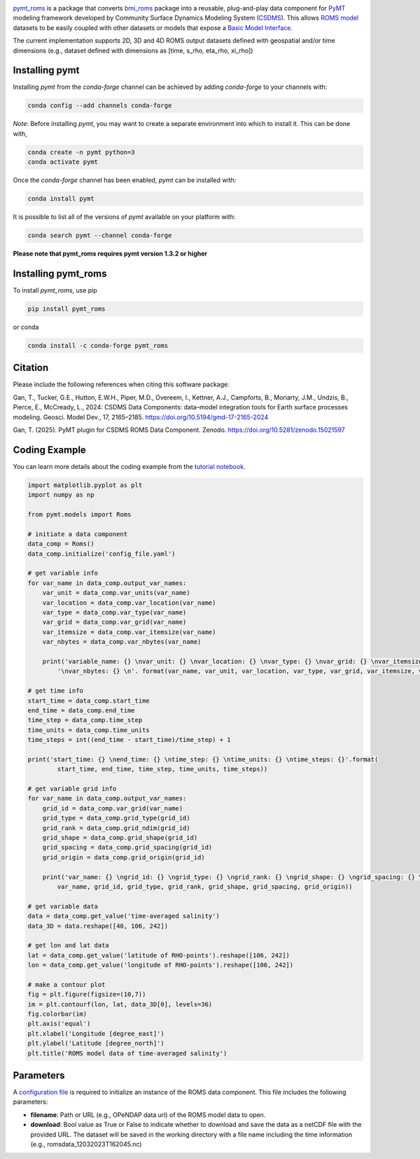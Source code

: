 .. image:: _static/logo.png
    :align: center
    :scale: 16%
    :alt: pymt_roms
    :target: https://pymt-roms.readthedocs.io/en/latest/


`pymt_roms <https://github.com/gantian127/pymt_roms/>`_ is a package that converts
`bmi_roms <https://github.com/gantian127/bmi_roms>`_ package into a reusable,
plug-and-play data component for `PyMT <https://pymt.readthedocs.io/en/latest/?badge=latest>`_ modeling framework
developed by Community Surface Dynamics Modeling System (`CSDMS <https://csdms.colorado.edu/wiki/Main_Page>`_).
This allows `ROMS model <https://www.myroms.org/>`_ datasets
to be easily coupled with other datasets or models that expose a `Basic Model Interface <https://bmi.readthedocs.io/en/latest/>`_.

The current implementation supports 2D, 3D and 4D ROMS output datasets defined with geospatial and/or time dimensions (e.g.,
dataset defined with dimensions as [time, s_rho, eta_rho, xi_rho])


---------------
Installing pymt
---------------

Installing `pymt` from the `conda-forge` channel can be achieved by adding
`conda-forge` to your channels with:

.. code::

  conda config --add channels conda-forge

*Note*: Before installing `pymt`, you may want to create a separate environment
into which to install it. This can be done with,

.. code::

  conda create -n pymt python=3
  conda activate pymt

Once the `conda-forge` channel has been enabled, `pymt` can be installed with:

.. code::

   conda install pymt

It is possible to list all of the versions of `pymt` available on your platform with:

.. code::

    conda search pymt --channel conda-forge

**Please note that pymt_roms requires pymt version 1.3.2 or higher**

--------------------
Installing pymt_roms
--------------------

To install `pymt_roms`, use pip

.. code::

  pip install pymt_roms

or conda

.. code::

  conda install -c conda-forge pymt_roms

--------------------
Citation
--------------------
Please include the following references when citing this software package:

Gan, T., Tucker, G.E., Hutton, E.W.H., Piper, M.D., Overeem, I., Kettner, A.J.,
Campforts, B., Moriarty, J.M., Undzis, B., Pierce, E., McCready, L., 2024:
CSDMS Data Components: data–model integration tools for Earth surface processes
modeling. Geosci. Model Dev., 17, 2165–2185. https://doi.org/10.5194/gmd-17-2165-2024

Gan, T. (2025). PyMT plugin for CSDMS ROMS Data Component. Zenodo. https://doi.org/10.5281/zenodo.15021597

--------------------
Coding Example
--------------------
You can learn more details about the coding example from the
`tutorial notebook <https://github.com/gantian127/pymt_roms/blob/master/notebooks/pymt_roms.ipynb>`_.

.. code-block:: python

    import matplotlib.pyplot as plt
    import numpy as np

    from pymt.models import Roms

    # initiate a data component
    data_comp = Roms()
    data_comp.initialize('config_file.yaml')

    # get variable info
    for var_name in data_comp.output_var_names:
        var_unit = data_comp.var_units(var_name)
        var_location = data_comp.var_location(var_name)
        var_type = data_comp.var_type(var_name)
        var_grid = data_comp.var_grid(var_name)
        var_itemsize = data_comp.var_itemsize(var_name)
        var_nbytes = data_comp.var_nbytes(var_name)

        print('variable_name: {} \nvar_unit: {} \nvar_location: {} \nvar_type: {} \nvar_grid: {} \nvar_itemsize: {}'
            '\nvar_nbytes: {} \n'. format(var_name, var_unit, var_location, var_type, var_grid, var_itemsize, var_nbytes))

    # get time info
    start_time = data_comp.start_time
    end_time = data_comp.end_time
    time_step = data_comp.time_step
    time_units = data_comp.time_units
    time_steps = int((end_time - start_time)/time_step) + 1

    print('start_time: {} \nend_time: {} \ntime_step: {} \ntime_units: {} \ntime_steps: {}'.format(
            start_time, end_time, time_step, time_units, time_steps))

    # get variable grid info
    for var_name in data_comp.output_var_names:
        grid_id = data_comp.var_grid(var_name)
        grid_type = data_comp.grid_type(grid_id)
        grid_rank = data_comp.grid_ndim(grid_id)
        grid_shape = data_comp.grid_shape(grid_id)
        grid_spacing = data_comp.grid_spacing(grid_id)
        grid_origin = data_comp.grid_origin(grid_id)

        print('var_name: {} \ngrid_id: {} \ngrid_type: {} \ngrid_rank: {} \ngrid_shape: {} \ngrid_spacing: {} \ngrid_origin: {} \n'.format(
            var_name, grid_id, grid_type, grid_rank, grid_shape, grid_spacing, grid_origin))

    # get variable data
    data = data_comp.get_value('time-averaged salinity')
    data_3D = data.reshape([40, 106, 242])

    # get lon and lat data
    lat = data_comp.get_value('latitude of RHO-points').reshape([106, 242])
    lon = data_comp.get_value('longitude of RHO-points').reshape([106, 242])

    # make a contour plot
    fig = plt.figure(figsize=(10,7))
    im = plt.contourf(lon, lat, data_3D[0], levels=36)
    fig.colorbar(im)
    plt.axis('equal')
    plt.xlabel('Longitude [degree_east]')
    plt.ylabel('Latitude [degree_north]')
    plt.title('ROMS model data of time-averaged salinity')

|tif_plot|

--------------------
Parameters
--------------------
A `configuration file <https://github.com/gantian127/pymt_roms/blob/master/notebooks/config_file.yaml>`_ is required
to initialize an instance of the ROMS data component. This file includes the following parameters:

* **filename**: Path or URL (e.g., OPeNDAP data url) of the ROMS model data to open.
* **download**: Bool value as True or False to indicate whether to download and save the data as a netCDF file with the
  provided URL. The dataset will be saved in the working directory with a file name including the time information
  (e.g., romsdata_12032023T162045.nc)


.. links:

.. |binder| image:: https://mybinder.org/badge_logo.svg
 :target: https://mybinder.org/v2/gh/gantian127/pymt_roms/master?filepath=notebooks%2Fpymt_roms.ipynb

.. |tif_plot| image:: _static/contour_plot.png